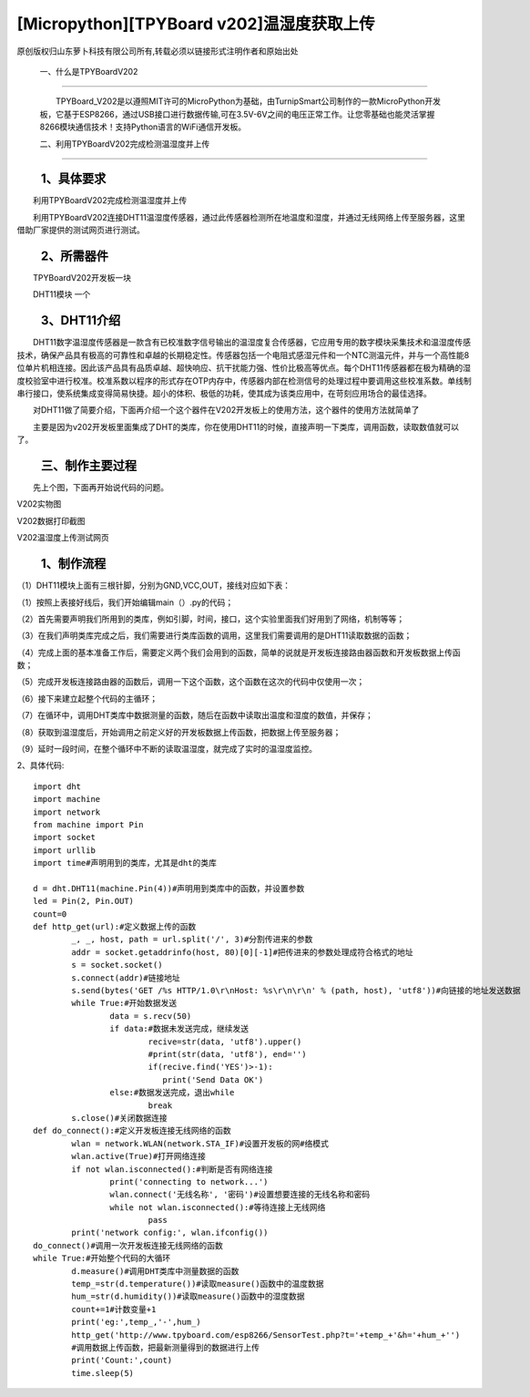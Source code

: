 [Micropython][TPYBoard v202]温湿度获取上传
================================================================================

原创版权归山东萝卜科技有限公司所有,转载必须以链接形式注明作者和原始出处

	一、什么是TPYBoardV202
----------------------------------

	　　TPYBoard_V202是以遵照MIT许可的MicroPython为基础，由TurnipSmart公司制作的一款MicroPython开发板，它基于ESP8266，通过USB接口进行数据传输,可在3.5V-6V之间的电压正常工作。让您零基础也能灵活掌握8266模块通信技术！支持Python语言的WiFi通信开发板。

	.. image::http://www.tpyboard.com/ueditor/php/upload/image/20170428/1493349820293706.png

	二、利用TPYBoardV202完成检测温湿度并上传
----------------------------------------------------

　　1、具体要求
---------------------------------------

　　利用TPYBoardV202完成检测温湿度并上传

　　利用TPYBoardV202连接DHT11温湿度传感器，通过此传感器检测所在地温度和湿度，并通过无线网络上传至服务器，这里借助厂家提供的测试网页进行测试。

　　2、所需器件
---------------------------------

　　TPYBoardV202开发板一块

　　DHT11模块	一个

　　3、DHT11介绍
--------------------------------

　　DHT11数字温湿度传感器是一款含有已校准数字信号输出的温湿度复合传感器，它应用专用的数字模块采集技术和温湿度传感技术，确保产品具有极高的可靠性和卓越的长期稳定性。传感器包括一个电阻式感湿元件和一个NTC测温元件，并与一个高性能8位单片机相连接。因此该产品具有品质卓越、超快响应、抗干扰能力强、性价比极高等优点。每个DHT11传感器都在极为精确的湿度校验室中进行校准。校准系数以程序的形式存在OTP内存中，传感器内部在检测信号的处理过程中要调用这些校准系数。单线制串行接口，使系统集成变得简易快捷。超小的体积、极低的功耗，使其成为该类应用中，在苛刻应用场合的最佳选择。

　　对DHT11做了简要介绍，下面再介绍一个这个器件在V202开发板上的使用方法，这个器件的使用方法就简单了

　　主要是因为v202开发板里面集成了DHT的类库，你在使用DHT11的时候，直接声明一下类库，调用函数，读取数值就可以了。

　　三、制作主要过程
--------------------------------------

　　先上个图，下面再开始说代码的问题。

.. image::http://www.tpyboard.com/ueditor/php/upload/image/20170428/1493349856713838.png

V202实物图
　　
.. image::http://www.tpyboard.com/ueditor/php/upload/image/20170428/1493349883148588.png

V202数据打印截图

.. image::http://www.tpyboard.com/ueditor/php/upload/image/20170428/1493349916351620.png

V202温湿度上传测试网页

　　1、制作流程
------------------------------------

（1）DHT11模块上面有三根针脚，分别为GND,VCC,OUT，接线对应如下表：

.. image:: images/c3.png

（1）按照上表接好线后，我们开始编辑main（）.py的代码；

（2）首先需要声明我们所用到的类库，例如引脚，时间，接口，这个实验里面我们好用到了网络，机制等等；

（3）在我们声明类库完成之后，我们需要进行类库函数的调用，这里我们需要调用的是DHT11读取数据的函数；

（4）完成上面的基本准备工作后，需要定义两个我们会用到的函数，简单的说就是开发板连接路由器函数和开发板数据上传函数；

（5）完成开发板连接路由器的函数后，调用一下这个函数，这个函数在这次的代码中仅使用一次；

（6）接下来建立起整个代码的主循环；

（7）在循环中，调用DHT类库中数据测量的函数，随后在函数中读取出温度和湿度的数值，并保存；

（8）获取到温湿度后，开始调用之前定义好的开发板数据上传函数，把数据上传至服务器；

（9）延时一段时间，在整个循环中不断的读取温湿度，就完成了实时的温湿度监控。

2、具体代码::

	import dht
	import machine
	import network
	from machine import Pin
	import socket
	import urllib
	import time#声明用到的类库，尤其是dht的类库
	  
	d = dht.DHT11(machine.Pin(4))#声明用到类库中的函数，并设置参数
	led = Pin(2, Pin.OUT)
	count=0
	def http_get(url):#定义数据上传的函数
		_, _, host, path = url.split('/', 3)#分割传进来的参数
		addr = socket.getaddrinfo(host, 80)[0][-1]#把传进来的参数处理成符合格式的地址
		s = socket.socket()
		s.connect(addr)#链接地址
		s.send(bytes('GET /%s HTTP/1.0\r\nHost: %s\r\n\r\n' % (path, host), 'utf8'))#向链接的地址发送数据
		while True:#开始数据发送
			data = s.recv(50)
			if data:#数据未发送完成，继续发送
				recive=str(data, 'utf8').upper()
				#print(str(data, 'utf8'), end='')
				if(recive.find('YES')>-1):
				   print('Send Data OK')
			else:#数据发送完成，退出while
				break
		s.close()#关闭数据连接
	def do_connect():#定义开发板连接无线网络的函数
		wlan = network.WLAN(network.STA_IF)#设置开发板的网#络模式
		wlan.active(True)#打开网络连接
		if not wlan.isconnected():#判断是否有网络连接
			print('connecting to network...')
			wlan.connect('无线名称', '密码')#设置想要连接的无线名称和密码
			while not wlan.isconnected():#等待连接上无线网络
				pass
		print('network config:', wlan.ifconfig())
	do_connect()#调用一次开发板连接无线网络的函数
	while True:#开始整个代码的大循环
		d.measure()#调用DHT类库中测量数据的函数
		temp_=str(d.temperature())#读取measure()函数中的温度数据
		hum_=str(d.humidity())#读取measure()函数中的湿度数据
		count+=1#计数变量+1
		print('eg:',temp_,'-',hum_)
		http_get('http://www.tpyboard.com/esp8266/SensorTest.php?t='+temp_+'&h='+hum_+'')
		#调用数据上传函数，把最新测量得到的数据进行上传
		print('Count:',count)
		time.sleep(5)